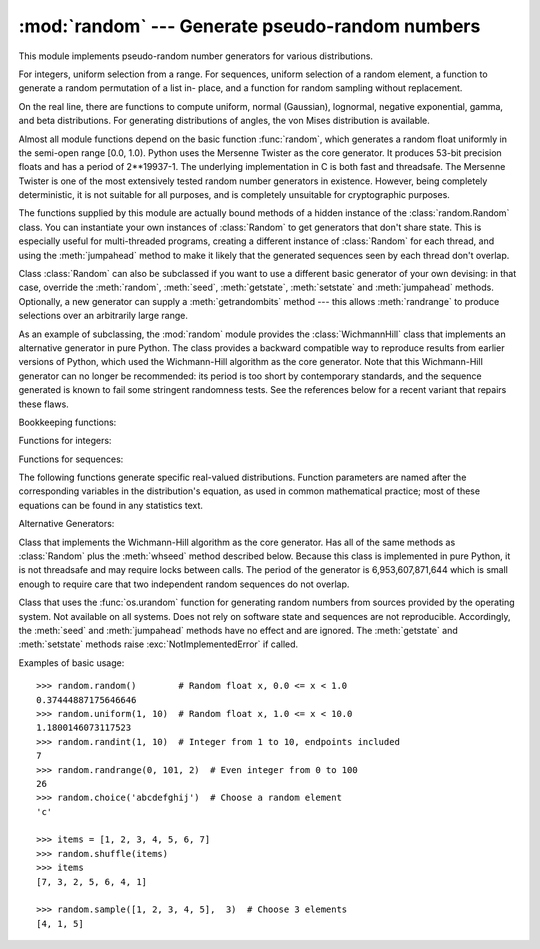 
:mod:`random` --- Generate pseudo-random numbers
================================================

.. module:: random
   :synopsis: Generate pseudo-random numbers with various common distributions.


This module implements pseudo-random number generators for various
distributions.

For integers, uniform selection from a range. For sequences, uniform selection
of a random element, a function to generate a random permutation of a list in-
place, and a function for random sampling without replacement.

On the real line, there are functions to compute uniform, normal (Gaussian),
lognormal, negative exponential, gamma, and beta distributions. For generating
distributions of angles, the von Mises distribution is available.

Almost all module functions depend on the basic function :func:`random`, which
generates a random float uniformly in the semi-open range [0.0, 1.0).  Python
uses the Mersenne Twister as the core generator.  It produces 53-bit precision
floats and has a period of 2\*\*19937-1.  The underlying implementation in C is
both fast and threadsafe.  The Mersenne Twister is one of the most extensively
tested random number generators in existence.  However, being completely
deterministic, it is not suitable for all purposes, and is completely unsuitable
for cryptographic purposes.

The functions supplied by this module are actually bound methods of a hidden
instance of the :class:`random.Random` class.  You can instantiate your own
instances of :class:`Random` to get generators that don't share state.  This is
especially useful for multi-threaded programs, creating a different instance of
:class:`Random` for each thread, and using the :meth:`jumpahead` method to make
it likely that the generated sequences seen by each thread don't overlap.

Class :class:`Random` can also be subclassed if you want to use a different
basic generator of your own devising: in that case, override the :meth:`random`,
:meth:`seed`, :meth:`getstate`, :meth:`setstate` and :meth:`jumpahead` methods.
Optionally, a new generator can supply a :meth:`getrandombits` method --- this
allows :meth:`randrange` to produce selections over an arbitrarily large range.

.. versionadded:: 2.4
   the :meth:`getrandombits` method.

As an example of subclassing, the :mod:`random` module provides the
:class:`WichmannHill` class that implements an alternative generator in pure
Python.  The class provides a backward compatible way to reproduce results from
earlier versions of Python, which used the Wichmann-Hill algorithm as the core
generator.  Note that this Wichmann-Hill generator can no longer be recommended:
its period is too short by contemporary standards, and the sequence generated is
known to fail some stringent randomness tests.  See the references below for a
recent variant that repairs these flaws.

.. versionchanged:: 2.3
   Substituted MersenneTwister for Wichmann-Hill.

Bookkeeping functions:


.. function:: seed([x])

   Initialize the basic random number generator. Optional argument *x* can be any
   hashable object. If *x* is omitted or ``None``, current system time is used;
   current system time is also used to initialize the generator when the module is
   first imported.  If randomness sources are provided by the operating system,
   they are used instead of the system time (see the :func:`os.urandom` function
   for details on availability).

   .. versionchanged:: 2.4
      formerly, operating system resources were not used.

   If *x* is not ``None`` or an int or long, ``hash(x)`` is used instead. If *x* is
   an int or long, *x* is used directly.


.. function:: getstate()

   Return an object capturing the current internal state of the generator.  This
   object can be passed to :func:`setstate` to restore the state.

   .. versionadded:: 2.1


.. function:: setstate(state)

   *state* should have been obtained from a previous call to :func:`getstate`, and
   :func:`setstate` restores the internal state of the generator to what it was at
   the time :func:`setstate` was called.

   .. versionadded:: 2.1


.. function:: jumpahead(n)

   Change the internal state to one different from and likely far away from the
   current state.  *n* is a non-negative integer which is used to scramble the
   current state vector.  This is most useful in multi-threaded programs, in
   conjuction with multiple instances of the :class:`Random` class:
   :meth:`setstate` or :meth:`seed` can be used to force all instances into the
   same internal state, and then :meth:`jumpahead` can be used to force the
   instances' states far apart.

   .. versionadded:: 2.1

   .. versionchanged:: 2.3
      Instead of jumping to a specific state, *n* steps ahead, :meth:`jumpahead(n)`
      jumps to another state likely to be separated by many steps.


.. function:: getrandbits(k)

   Returns a python :class:`long` int with *k* random bits. This method is supplied
   with the MersenneTwister generator and some other generators may also provide it
   as an optional part of the API. When available, :meth:`getrandbits` enables
   :meth:`randrange` to handle arbitrarily large ranges.

   .. versionadded:: 2.4

Functions for integers:


.. function:: randrange([start,] stop[, step])

   Return a randomly selected element from ``range(start, stop, step)``.  This is
   equivalent to ``choice(range(start, stop, step))``, but doesn't actually build a
   range object.

   .. versionadded:: 1.5.2


.. function:: randint(a, b)

   Return a random integer *N* such that ``a <= N <= b``.

Functions for sequences:


.. function:: choice(seq)

   Return a random element from the non-empty sequence *seq*. If *seq* is empty,
   raises :exc:`IndexError`.


.. function:: shuffle(x[, random])

   Shuffle the sequence *x* in place. The optional argument *random* is a
   0-argument function returning a random float in [0.0, 1.0); by default, this is
   the function :func:`random`.

   Note that for even rather small ``len(x)``, the total number of permutations of
   *x* is larger than the period of most random number generators; this implies
   that most permutations of a long sequence can never be generated.


.. function:: sample(population, k)

   Return a *k* length list of unique elements chosen from the population sequence.
   Used for random sampling without replacement.

   .. versionadded:: 2.3

   Returns a new list containing elements from the population while leaving the
   original population unchanged.  The resulting list is in selection order so that
   all sub-slices will also be valid random samples.  This allows raffle winners
   (the sample) to be partitioned into grand prize and second place winners (the
   subslices).

   Members of the population need not be hashable or unique.  If the population
   contains repeats, then each occurrence is a possible selection in the sample.

   To choose a sample from a range of integers, use an :func:`xrange` object as an
   argument.  This is especially fast and space efficient for sampling from a large
   population:  ``sample(xrange(10000000), 60)``.

The following functions generate specific real-valued distributions. Function
parameters are named after the corresponding variables in the distribution's
equation, as used in common mathematical practice; most of these equations can
be found in any statistics text.


.. function:: random()

   Return the next random floating point number in the range [0.0, 1.0).


.. function:: uniform(a, b)

   Return a random real number *N* such that ``a <= N < b``.


.. function:: betavariate(alpha, beta)

   Beta distribution.  Conditions on the parameters are ``alpha > 0`` and ``beta >
   0``. Returned values range between 0 and 1.


.. function:: expovariate(lambd)

   Exponential distribution.  *lambd* is 1.0 divided by the desired mean.  (The
   parameter would be called "lambda", but that is a reserved word in Python.)
   Returned values range from 0 to positive infinity.


.. function:: gammavariate(alpha, beta)

   Gamma distribution.  (*Not* the gamma function!)  Conditions on the parameters
   are ``alpha > 0`` and ``beta > 0``.


.. function:: gauss(mu, sigma)

   Gaussian distribution.  *mu* is the mean, and *sigma* is the standard deviation.
   This is slightly faster than the :func:`normalvariate` function defined below.


.. function:: lognormvariate(mu, sigma)

   Log normal distribution.  If you take the natural logarithm of this
   distribution, you'll get a normal distribution with mean *mu* and standard
   deviation *sigma*.  *mu* can have any value, and *sigma* must be greater than
   zero.


.. function:: normalvariate(mu, sigma)

   Normal distribution.  *mu* is the mean, and *sigma* is the standard deviation.


.. function:: vonmisesvariate(mu, kappa)

   *mu* is the mean angle, expressed in radians between 0 and 2\**pi*, and *kappa*
   is the concentration parameter, which must be greater than or equal to zero.  If
   *kappa* is equal to zero, this distribution reduces to a uniform random angle
   over the range 0 to 2\**pi*.


.. function:: paretovariate(alpha)

   Pareto distribution.  *alpha* is the shape parameter.


.. function:: weibullvariate(alpha, beta)

   Weibull distribution.  *alpha* is the scale parameter and *beta* is the shape
   parameter.

Alternative Generators:


.. class:: WichmannHill([seed])

   Class that implements the Wichmann-Hill algorithm as the core generator. Has all
   of the same methods as :class:`Random` plus the :meth:`whseed` method described
   below.  Because this class is implemented in pure Python, it is not threadsafe
   and may require locks between calls.  The period of the generator is
   6,953,607,871,644 which is small enough to require care that two independent
   random sequences do not overlap.


.. function:: whseed([x])

   This is obsolete, supplied for bit-level compatibility with versions of Python
   prior to 2.1. See :func:`seed` for details.  :func:`whseed` does not guarantee
   that distinct integer arguments yield distinct internal states, and can yield no
   more than about 2\*\*24 distinct internal states in all.


.. class:: SystemRandom([seed])

   Class that uses the :func:`os.urandom` function for generating random numbers
   from sources provided by the operating system. Not available on all systems.
   Does not rely on software state and sequences are not reproducible. Accordingly,
   the :meth:`seed` and :meth:`jumpahead` methods have no effect and are ignored.
   The :meth:`getstate` and :meth:`setstate` methods raise
   :exc:`NotImplementedError` if called.

   .. versionadded:: 2.4

Examples of basic usage::

   >>> random.random()        # Random float x, 0.0 <= x < 1.0
   0.37444887175646646
   >>> random.uniform(1, 10)  # Random float x, 1.0 <= x < 10.0
   1.1800146073117523
   >>> random.randint(1, 10)  # Integer from 1 to 10, endpoints included
   7
   >>> random.randrange(0, 101, 2)  # Even integer from 0 to 100
   26
   >>> random.choice('abcdefghij')  # Choose a random element
   'c'

   >>> items = [1, 2, 3, 4, 5, 6, 7]
   >>> random.shuffle(items)
   >>> items
   [7, 3, 2, 5, 6, 4, 1]

   >>> random.sample([1, 2, 3, 4, 5],  3)  # Choose 3 elements
   [4, 1, 5]



.. seealso::

   M. Matsumoto and T. Nishimura, "Mersenne Twister: A 623-dimensionally
   equidistributed uniform pseudorandom number generator", ACM Transactions on
   Modeling and Computer Simulation Vol. 8, No. 1, January pp.3-30 1998.

   Wichmann, B. A. & Hill, I. D., "Algorithm AS 183: An efficient and portable
   pseudo-random number generator", Applied Statistics 31 (1982) 188-190.

   http://www.npl.co.uk/ssfm/download/abstracts.html#196
      A modern variation of the Wichmann-Hill generator that greatly increases the
      period, and passes now-standard statistical tests that the original generator
      failed.


